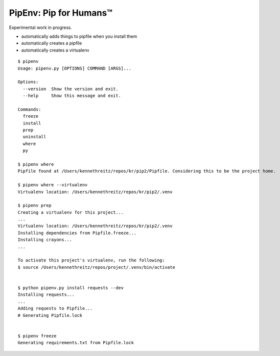 PipEnv: Pip for Humans™
=======================

Experimental work in progress.

- automatically adds things to pipfile when you install them
- automatically creates a pipfile
- automatically creates a virtualenv

::

    $ pipenv
    Usage: pipenv.py [OPTIONS] COMMAND [ARGS]...

    Options:
      --version  Show the version and exit.
      --help     Show this message and exit.

    Commands:
      freeze
      install
      prep
      uninstall
      where
      py

    $ pipenv where
    Pipfile found at /Users/kennethreitz/repos/kr/pip2/Pipfile. Considering this to be the project home.

    $ pipenv where --virtualenv
    Virtualenv location: /Users/kennethreitz/repos/kr/pip2/.venv

    $ pipenv prep
    Creating a virtualenv for this project...
    ...
    Virtualenv location: /Users/kennethreitz/repos/kr/pip2/.venv
    Installing dependencies from Pipfile.freeze...
    Installing crayons...
    ...
    
    To activate this project's virtualenv, run the following:
    $ source /Users/kennethreitz/repos/project/.venv/bin/activate


    $ python pipenv.py install requests --dev
    Installing requests...
    ...
    Adding requests to Pipfile...
    # Generating Pipfile.lock


    $ pipenv freeze
    Generating requirements.txt from Pipfile.lock
